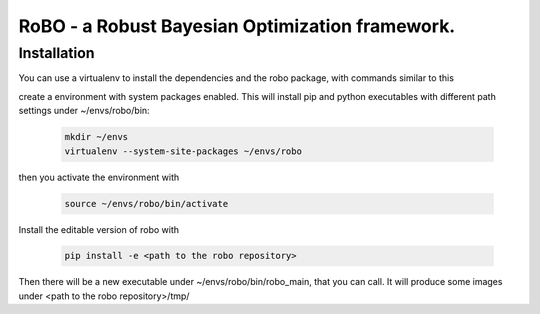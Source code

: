RoBO - a Robust Bayesian Optimization framework.
================================================

Installation
~~~~~~~~~~~~

You can use a virtualenv to install the dependencies and the robo package, with commands similar to this


create a environment with system packages enabled. This will install pip and python executables with different path settings under ~/envs/robo/bin:

	.. code:: 
	 
	   mkdir ~/envs
	   virtualenv --system-site-packages ~/envs/robo
	  
then you activate the environment with

	.. code:: 
	 
	   source ~/envs/robo/bin/activate
	   
Install the editable version of robo with

	.. code:: 
	 
	   pip install -e <path to the robo repository>
	   
Then there will be a new executable under ~/envs/robo/bin/robo_main, that you can call. It will produce some images under <path to the robo repository>/tmp/


